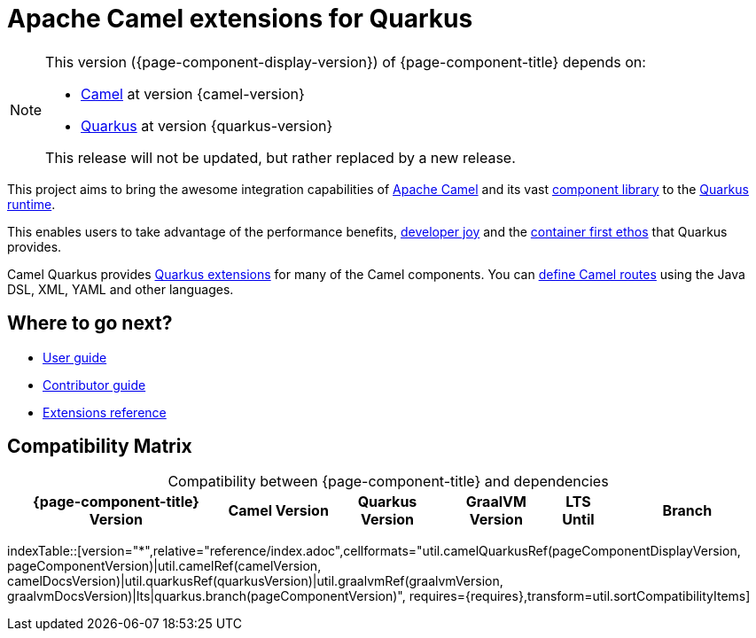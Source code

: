 = Apache Camel extensions for Quarkus

[NOTE]
--
This version ({page-component-display-version}) of {page-component-title} depends on:

* xref:{camel-docs-version}@components::index.adoc[Camel] at version {camel-version}
* https://quarkus.io[Quarkus] at version {quarkus-version}

ifdef::lts[This long term service release will be supported until {lts}.]
ifndef::lts[]
ifdef::prerelease[This is the development version of {page-component-title}. It should not be used in production.]
ifndef::prerelease[This release will not be updated, but rather replaced by a new release.]
endif::[]
--

This project aims to bring the awesome integration capabilities of xref:manual::index.adoc[Apache Camel]
and its vast xref:{cq-camel-components}::index.adoc[component library] to the
https://quarkus.io/[Quarkus runtime].

This enables users to take advantage of the performance benefits, https://quarkus.io/developer-joy[developer joy]
and the https://quarkus.io/container-first[container first ethos] that Quarkus provides.

Camel Quarkus provides xref:reference/index.adoc[Quarkus extensions] for many of the Camel components.
You can xref:user-guide/defining-camel-routes.adoc[define Camel routes] using the Java DSL, XML, YAML and other languages.

== Where to go next?

* xref:user-guide/index.adoc[User guide]
* xref:contributor-guide/index.adoc[Contributor guide]
* xref:reference/index.adoc[Extensions reference]

== Compatibility Matrix

[caption=]
.Compatibility between {page-component-title} and dependencies
[width="100%",cols="4,2,2,2,1,3",options="header",]
|===
|{page-component-title} Version
|Camel Version
|Quarkus Version
|GraalVM Version
|LTS Until
|Branch
|===

//cannot use top level index.adoc as the page with the query is always omitted.
indexTable::[version="*",relative="reference/index.adoc",cellformats="util.camelQuarkusRef(pageComponentDisplayVersion, pageComponentVersion)|util.camelRef(camelVersion, camelDocsVersion)|util.quarkusRef(quarkusVersion)|util.graalvmRef(graalvmVersion, graalvmDocsVersion)|lts|quarkus.branch(pageComponentVersion)", requires={requires},transform=util.sortCompatibilityItems]
